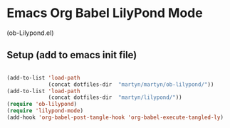 * Emacs Org Babel LilyPond Mode

(ob-Lilypond.el)

** Setup (add to emacs init file)

#+BEGIN_SRC emacs-lisp

(add-to-list 'load-path
             (concat dotfiles-dir  "martyn/martyn/ob-lilypond/"))
(add-to-list 'load-path
             (concat dotfiles-dir  "martyn/lilypond/"))
(require 'ob-lilypond)
(require 'lilypond-mode)
(add-hook 'org-babel-post-tangle-hook 'org-babel-execute-tangled-ly)

#+END_SRC

